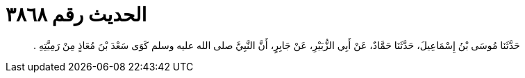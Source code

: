 
= الحديث رقم ٣٨٦٨

[quote.hadith]
حَدَّثَنَا مُوسَى بْنُ إِسْمَاعِيلَ، حَدَّثَنَا حَمَّادٌ، عَنْ أَبِي الزُّبَيْرِ، عَنْ جَابِرٍ، أَنَّ النَّبِيَّ صلى الله عليه وسلم كَوَى سَعْدَ بْنَ مُعَاذٍ مِنْ رَمِيَّتِهِ ‏.‏
